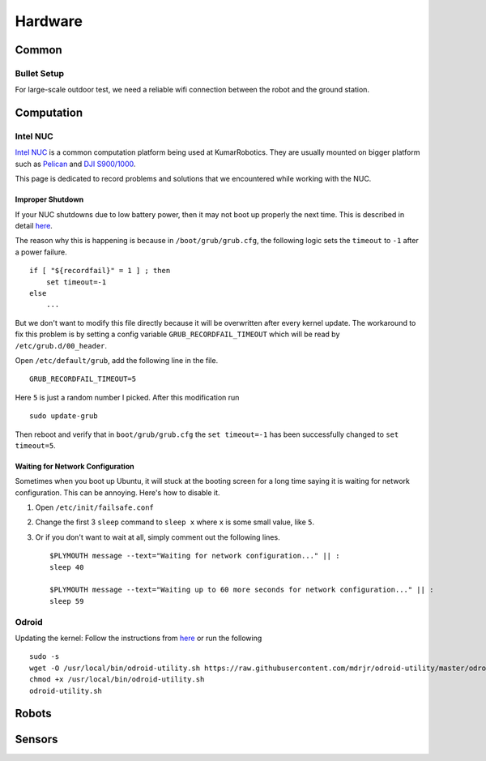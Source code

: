 Hardware
========

======
Common
======


Bullet Setup
------------

For large-scale outdoor test, we need a reliable wifi connection between the
robot and the ground station.


===========
Computation
===========

Intel NUC
---------

`Intel NUC <http://www.intel.com/content/www/us/en/nuc/overview.html>`_ is a common computation platform being used at KumarRobotics. They are usually mounted on bigger platform such as `Pelican <http://www.asctec.de/en/uav-uas-drone-products/asctec-pelican/>`_ and `DJI S900/1000 <http://www.dji.com/product/spreading-wings-s900>`_.

This page is dedicated to record problems and solutions that we encountered while working with the NUC.

Improper Shutdown
~~~~~~~~~~~~~~~~~

If your NUC shutdowns due to low battery power, then it may not boot up properly the next time. This is described in detail `here <https://bugs.launchpad.net/ubuntu/+source/grub2/+bug/872244>`_.

The reason why this is happening is because in ``/boot/grub/grub.cfg``, the following logic sets the ``timeout`` to ``-1`` after a power failure. ::

    if [ "${recordfail}" = 1 ] ; then
        set timeout=-1
    else
        ...

But we don't want to modify this file directly because it will be overwritten after every kernel update. The workaround to fix this problem is by setting a config variable ``GRUB_RECORDFAIL_TIMEOUT`` which will be read by ``/etc/grub.d/00_header``.

Open ``/etc/default/grub``, add the following line in the file. ::

    GRUB_RECORDFAIL_TIMEOUT=5

Here ``5`` is just a random number I picked. After this modification run ::

    sudo update-grub

Then reboot and verify that in ``boot/grub/grub.cfg`` the ``set timeout=-1`` has been successfully changed to ``set timeout=5``.

Waiting for Network Configuration
~~~~~~~~~~~~~~~~~~~~~~~~~~~~~~~~~

Sometimes when you boot up Ubuntu, it will stuck at the booting screen for a long time saying it is waiting for network configuration. This can be annoying. Here's how to disable it.

1. Open ``/etc/init/failsafe.conf``

2. Change the first 3 ``sleep`` command to ``sleep x`` where ``x`` is some small value, like ``5``.

3. Or if you don't want to wait at all, simply comment out the following lines. ::

    $PLYMOUTH message --text="Waiting for network configuration..." || :
    sleep 40

    $PLYMOUTH message --text="Waiting up to 60 more seconds for network configuration..." || :
    sleep 59

Odroid
------
Updating the kernel: Follow the instructions from `here <https://github.com/mdrjr/odroid-utility>`_ or run the following ::

    sudo -s
    wget -O /usr/local/bin/odroid-utility.sh https://raw.githubusercontent.com/mdrjr/odroid-utility/master/odroid-utility.sh
    chmod +x /usr/local/bin/odroid-utility.sh
    odroid-utility.sh

======
Robots
======

=======
Sensors
=======
